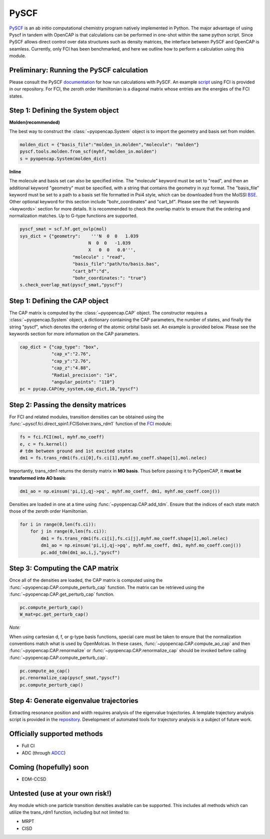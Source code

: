 PySCF
=======================

PySCF_ is an ab initio computational chemistry program natively implemented in Python. The major
advantage of using Pyscf in tandem with OpenCAP is that calculations can be performed in 
one-shot within the same python script. Since PySCF allows direct control over data structures such as density matrices, the interface between 
PySCF and OpenCAP is seamless. Currently, only FCI has been benchmarked, and here we 
outline how to perform a calculation using this module.

.. _PySCF: http://pyscf.org/

Preliminary: Running the PySCF calculation
------------------------------------------
Please consult the PySCF documentation_ for how run calculations with PySCF. An example 
script_ using FCI is provided in our repository. For FCI, the 
zeroth order Hamiltonian is a diagonal matrix whose entries are the energies of the FCI states.

.. _script: https://github.com/gayverjr/opencap/blob/master/examples/pyopencap/pyscf/pyscf_example.py
.. _documentation: https://sunqm.github.io/pyscf/

Step 1: Defining the System object
----------------------------------

**Molden(recommended)**

The best way to construct the :class:`~pyopencap.System` object is to import the geometry 
and basis set from molden.

.. code-block:: python

    molden_dict = {"basis_file":"molden_in.molden","molecule": "molden"}
    pyscf.tools.molden.from_scf(myhf,"molden_in.molden")
    s = pyopencap.System(molden_dict)

**Inline**

The molecule and basis set can also be specified inline. The "molecule" keyword must 
be set to "read", and then an additional keyword "geometry" must
be specified, with a string that contains the geometry in xyz format. The "basis_file" keyword 
must be set to a path to a basis set file formatted in Psi4 style, which can be downloaded from
the MolSSI BSE_. Other optional keyword for this section include "bohr_coordinates" and
"cart_bf". Please see the :ref:`keywords <keywords>` section for more details. It is recommended to check the
overlap matrix to ensure that the ordering and normalization matches. Up to G-type functions are supported.

.. code-block:: python
	
    pyscf_smat = scf.hf.get_ovlp(mol)
    sys_dict = {"geometry":    '''N  0  0   1.039
                              N  0  0   -1.039
                              X   0  0   0.0''',
            		"molecule" : "read",
            		"basis_file":"path/to/basis.bas",
            		"cart_bf":"d",
            		"bohr_coordinates:": "true"}
    s.check_overlap_mat(pyscf_smat,"pyscf")
    
.. _BSE: https://www.basissetexchange.org/

Step 1: Defining the CAP object
-----------------------------------------

The CAP matrix is computed by the :class:`~pyopencap.CAP` object. The constructor 
requires a :class:`~pyopencap.System` object, a dictionary containing the CAP parameters, the number of states,
and finally the string "pyscf", which denotes the ordering of the atomic orbital basis
set. An example is provided below. Please see the keywords section for more information on
the CAP parameters.

.. code-block:: python

    cap_dict = {"cap_type": "box",
            	"cap_x":"2.76",
            	"cap_y":"2.76",
            	"cap_z":"4.88",
            	"Radial_precision": "14",
            	"angular_points": "110"}
    pc = pycap.CAP(my_system,cap_dict,10,"pyscf")
    
Step 2: Passing the density matrices
------------------------------------
For FCI and related modules, transition densities can be obtained using the :func:`~pyscf.fci.direct_spin1.FCISolver.trans_rdm1`
function of the FCI_ module:

.. code-block:: python
	
	fs = fci.FCI(mol, myhf.mo_coeff)
	e, c = fs.kernel()
	# tdm between ground and 1st excited states
	dm1 = fs.trans_rdm1(fs.ci[0],fs.ci[1],myhf.mo_coeff.shape[1],mol.nelec)
	
.. _FCI: https://sunqm.github.io/pyscf/fci.html

Importantly, trans_rdm1 returns the density matrix in **MO basis**. Thus before passing it to 
PyOpenCAP, it **must be transformed into AO basis**:

.. code-block:: python

    dm1_ao = np.einsum('pi,ij,qj->pq', myhf.mo_coeff, dm1, myhf.mo_coeff.conj())
    
Densities are loaded in one at a time using :func:`~pyopencap.CAP.add_tdm`. 
Ensure that the indices of each state match those of the zeroth order Hamiltonian.

.. code-block:: python

    for i in range(0,len(fs.ci)):
        for j in range(0,len(fs.ci)):
            dm1 = fs.trans_rdm1(fs.ci[i],fs.ci[j],myhf.mo_coeff.shape[1],mol.nelec)
            dm1_ao = np.einsum('pi,ij,qj->pq', myhf.mo_coeff, dm1, myhf.mo_coeff.conj())
            pc.add_tdm(dm1_ao,i,j,"pyscf")


Step 3: Computing the CAP matrix
--------------------------------
Once all of the densities are loaded, the CAP matrix is computed 
using the :func:`~pyopencap.CAP.compute_perturb_cap` function. The matrix can be retrieved using the
:func:`~pyopencap.CAP.get_perturb_cap` function.

.. code-block:: python

    pc.compute_perturb_cap()
    W_mat=pc.get_perturb_cap()
    
*Note:*

When using cartesian d, f, or g-type basis functions, special care must be taken to ensure that the normalization 
conventions match what is used by OpenMolcas. In these cases, :func:`~pyopencap.CAP.compute_ao_cap` 
and then :func:`~pyopencap.CAP.renormalize` or :func:`~pyopencap.CAP.renormalize_cap` 
should be invoked before calling :func:`~pyopencap.CAP.compute_perturb_cap`.

.. code-block:: python

    pc.compute_ao_cap()
    pc.renormalize_cap(pyscf_smat,"pyscf")
    pc.compute_perturb_cap()

Step 4: Generate eigenvalue trajectories
----------------------------------------
Extracting resonance position and width requires analysis of the eigenvalue trajectories. 
A template trajectory analysis script is provided in the 
repository_. Development of automated tools for trajectory analysis is a subject of future work.

.. _repository: https://github.com/gayverjr/opencap/blob/master/examples/pyopencap/pyscf/cap_trajectory.py


Officially supported methods
----------------------------

* Full CI
* ADC (through ADCC_)

Coming (hopefully) soon
-----------------------

* EOM-CCSD

Untested (use at your own risk!)
--------------------------------
Any module which one particle transition densities available can be supported. 
This includes all methods which can utilize the trans_rdm1 function, including but not limited to:

* MRPT
* CISD

.. _ADCC: https://adc-connect.org/v0.15.1/index.html